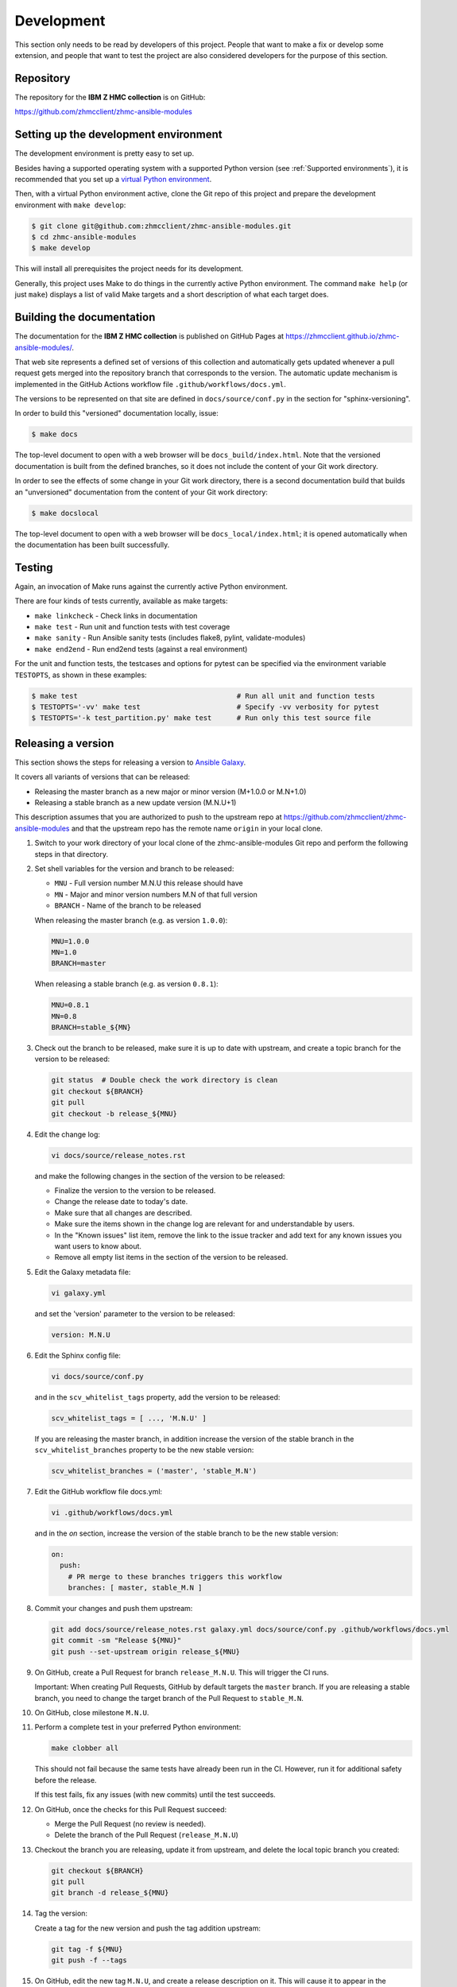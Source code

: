 .. Copyright 2017-2020 IBM Corp. All Rights Reserved.
..
.. Licensed under the Apache License, Version 2.0 (the "License");
.. you may not use this file except in compliance with the License.
.. You may obtain a copy of the License at
..
..    http://www.apache.org/licenses/LICENSE-2.0
..
.. Unless required by applicable law or agreed to in writing, software
.. distributed under the License is distributed on an "AS IS" BASIS,
.. WITHOUT WARRANTIES OR CONDITIONS OF ANY KIND, either express or implied.
.. See the License for the specific language governing permissions and
.. limitations under the License.
..


.. _`Development`:

Development
===========

This section only needs to be read by developers of this project. People that
want to make a fix or develop some extension, and people that want to test the
project are also considered developers for the purpose of this section.


.. _`Repository`:

Repository
----------

The repository for the **IBM Z HMC collection** is on GitHub:

https://github.com/zhmcclient/zhmc-ansible-modules


.. _`Setting up the development environment`:

Setting up the development environment
--------------------------------------

The development environment is pretty easy to set up.

Besides having a supported operating system with a supported Python version
(see :ref:`Supported environments`), it is recommended that you set up a
`virtual Python environment`_.

.. _virtual Python environment: http://docs.python-guide.org/en/latest/dev/virtualenvs/

Then, with a virtual Python environment active, clone the Git repo of this
project and prepare the development environment with ``make develop``:

.. code-block:: sh

    $ git clone git@github.com:zhmcclient/zhmc-ansible-modules.git
    $ cd zhmc-ansible-modules
    $ make develop

This will install all prerequisites the project needs for its development.

Generally, this project uses Make to do things in the currently active
Python environment. The command ``make help`` (or just ``make``) displays a
list of valid Make targets and a short description of what each target does.


.. _`Building the documentation`:

Building the documentation
--------------------------

The documentation for the **IBM Z HMC collection** is published
on GitHub Pages at https://zhmcclient.github.io/zhmc-ansible-modules/.

That web site represents a defined set of versions of this collection and
automatically gets updated whenever a pull request gets merged into the
repository branch that corresponds to the version. The automatic update
mechanism is implemented in the GitHub Actions workflow file
``.github/workflows/docs.yml``.

The versions to be represented on that site are defined in ``docs/source/conf.py``
in the section for "sphinx-versioning".

In order to build this "versioned" documentation locally, issue:

.. code-block:: sh

    $ make docs

The top-level document to open with a web browser will be
``docs_build/index.html``. Note that the versioned documentation is built from
the defined branches, so it does not include the content of your Git work
directory.

In order to see the effects of some change in your Git work directory, there
is a second documentation build that builds an "unversioned" documentation
from the content of your Git work directory:

.. code-block:: sh

    $ make docslocal

The top-level document to open with a web browser will be
``docs_local/index.html``; it is opened automatically when the documentation
has been built successfully.


.. _`Testing`:

Testing
-------

Again, an invocation of Make runs against the currently active Python environment.

There are four kinds of tests currently, available as make targets:

* ``make linkcheck`` - Check links in documentation
* ``make test`` - Run unit and function tests with test coverage
* ``make sanity`` - Run Ansible sanity tests (includes flake8, pylint, validate-modules)
* ``make end2end`` - Run end2end tests (against a real environment)

For the unit and function tests, the testcases and options for pytest
can be specified via the environment variable ``TESTOPTS``, as shown in these
examples:

.. code-block:: sh

    $ make test                                      # Run all unit and function tests
    $ TESTOPTS='-vv' make test                       # Specify -vv verbosity for pytest
    $ TESTOPTS='-k test_partition.py' make test      # Run only this test source file


.. _`Releasing a version`:

Releasing a version
-------------------

This section shows the steps for releasing a version to `Ansible Galaxy
<https://galaxy.ansible.com/>`_.

It covers all variants of versions that can be released:

* Releasing the master branch as a new major or minor version (M+1.0.0 or M.N+1.0)
* Releasing a stable branch as a new update version (M.N.U+1)

This description assumes that you are authorized to push to the upstream repo
at https://github.com/zhmcclient/zhmc-ansible-modules and that the upstream repo
has the remote name ``origin`` in your local clone.

1.  Switch to your work directory of your local clone of the
    zhmc-ansible-modules Git repo and perform the following steps in that
    directory.

2.  Set shell variables for the version and branch to be released:

    * ``MNU`` - Full version number M.N.U this release should have
    * ``MN`` - Major and minor version numbers M.N of that full version
    * ``BRANCH`` - Name of the branch to be released

    When releasing the master branch (e.g. as version ``1.0.0``):

    .. code-block:: sh

        MNU=1.0.0
        MN=1.0
        BRANCH=master

    When releasing a stable branch (e.g. as version ``0.8.1``):

    .. code-block:: sh

        MNU=0.8.1
        MN=0.8
        BRANCH=stable_${MN}

3.  Check out the branch to be released, make sure it is up to date with
    upstream, and create a topic branch for the version to be released:

    .. code-block:: sh

        git status  # Double check the work directory is clean
        git checkout ${BRANCH}
        git pull
        git checkout -b release_${MNU}

4.  Edit the change log:

    .. code-block:: sh

        vi docs/source/release_notes.rst

    and make the following changes in the section of the version to be released:

    * Finalize the version to the version to be released.
    * Change the release date to today's date.
    * Make sure that all changes are described.
    * Make sure the items shown in the change log are relevant for and
      understandable by users.
    * In the "Known issues" list item, remove the link to the issue tracker and
      add text for any known issues you want users to know about.
    * Remove all empty list items in the section of the version to be released.

5.  Edit the Galaxy metadata file:

    .. code-block:: sh

        vi galaxy.yml

    and set the 'version' parameter to the version to be released:

    .. code-block:: yaml

        version: M.N.U

6.  Edit the Sphinx config file:

    .. code-block:: sh

        vi docs/source/conf.py

    and in the ``scv_whitelist_tags`` property, add the version to be released:

    .. code-block:: python

        scv_whitelist_tags = [ ..., 'M.N.U' ]

    If you are releasing the master branch, in addition increase the version of
    the stable branch in the ``scv_whitelist_branches`` property to be the new
    stable version:

    .. code-block:: python

        scv_whitelist_branches = ('master', 'stable_M.N')

7.  Edit the GitHub workflow file docs.yml:

    .. code-block:: sh

        vi .github/workflows/docs.yml

    and in the `on` section, increase the version of the stable branch to be
    the new stable version:

    .. code-block:: yaml

        on:
          push:
            # PR merge to these branches triggers this workflow
            branches: [ master, stable_M.N ]

8.  Commit your changes and push them upstream:

    .. code-block:: sh

        git add docs/source/release_notes.rst galaxy.yml docs/source/conf.py .github/workflows/docs.yml
        git commit -sm "Release ${MNU}"
        git push --set-upstream origin release_${MNU}

9.  On GitHub, create a Pull Request for branch ``release_M.N.U``. This will
    trigger the CI runs.

    Important: When creating Pull Requests, GitHub by default targets the
    ``master`` branch. If you are releasing a stable branch, you need to change
    the target branch of the Pull Request to ``stable_M.N``.

10. On GitHub, close milestone ``M.N.U``.

11. Perform a complete test in your preferred Python environment:

    .. code-block:: sh

        make clobber all

    This should not fail because the same tests have already been run in the
    CI. However, run it for additional safety before the release.

    If this test fails, fix any issues (with new commits) until the test
    succeeds.

12. On GitHub, once the checks for this Pull Request succeed:

    * Merge the Pull Request (no review is needed).

    * Delete the branch of the Pull Request (``release_M.N.U``)

13. Checkout the branch you are releasing, update it from upstream, and delete
    the local topic branch you created:

    .. code-block:: sh

        git checkout ${BRANCH}
        git pull
        git branch -d release_${MNU}

14. Tag the version:

    Create a tag for the new version and push the tag addition upstream:

    .. code-block:: sh

        git tag -f ${MNU}
        git push -f --tags

15. On GitHub, edit the new tag ``M.N.U``, and create a release description on
    it. This will cause it to appear in the Release tab.

    You can see the tags in GitHub via Code -> Releases -> Tags.

16. Publish the collection to Ansible Galaxy:

    You need to be registered on Ansible Galaxy, and your userid there needs to
    be authorized to modify the 'ibm' namespace.

    Look up your API Key on https://galaxy.ansible.com/me/preferences and upload
    to galaxy while the `GALAXY_TOKEN` environment variable is set to your API
    Key:

    .. code-block:: sh

        GALAXY_TOKEN={your-galaxy-api-key} make upload

    This will show the collection version and will ask for confirmation.

    **Important:** Double check that the correct package version (``M.N.U``,
    without any development suffix) is shown.

    **Attention!!** This only works once for each version. You cannot
    re-release the same version to Ansible Galaxy, or otherwise update it.

    Verify that the released version arrived on Ansible Galaxy at
    https://galaxy.ansible.com/ibm/ibm_zhmc/

17. If you released the master branch, it needs a new fix stream.

    Create a branch for its fix stream and push it upstream:

    .. code-block:: sh

        git checkout -b stable_${MN}
        git push --set-upstream origin stable_${MN}


.. _`Starting a new version`:

Starting a new version
----------------------

This section shows the steps for starting development of a new version.

These steps may be performed right after the steps for
:ref:`releasing a version`, or independently.

This section covers all variants of new versions:

* A new major or minor version for new development based upon the master branch.
* A new update (=fix) version based on a stable branch.

This description assumes that you are authorized to push to the upstream repo
at https://github.com/zhmcclient/zhmc-ansible-modules and that the upstream repo
has the remote name ``origin`` in your local clone.

1.  Switch to your work directory of your local clone of the
    zhmc-ansible-modules Git repo and perform the following steps in that
    directory.

2.  Set shell variables for the version to be started and its base branch:

    * ``MNU`` - Full version number M.N.U of the new version to be started
    * ``MN`` - Major and minor version numbers M.N of that full version
    * ``BRANCH`` - Name of the branch the new version is based upon

    When starting a (major or minor) version (e.g. ``1.1.0``) based on the
    master branch:

    .. code-block:: sh

        MNU=1.1.0
        MN=1.0
        BRANCH=master

    When starting an update (=fix) version (e.g. ``0.8.2``) based on a
    stable branch:

    .. code-block:: sh

        MNU=0.8.2
        MN=0.8
        BRANCH=stable_${MN}

3.  Check out the branch the new version is based on, make sure it is up to
    date with upstream, and create a topic branch for the new version:

    .. code-block:: sh

        git status  # Double check the work directory is clean
        git checkout ${BRANCH}
        git pull
        git checkout -b start_${MNU}

4.  Edit the change log:

    .. code-block:: sh

        vi docs/source/release_notes.rst

    and insert the following section before the top-most section, and update
    the version to the new version:

    .. code-block:: rst

        Version M.N.U-dev1
        ------------------

        This version contains all fixes up to version M.N-1.x.

        Released: not yet

        **Incompatible changes:**

        **Deprecations:**

        **Bug fixes:**

        **Enhancements:**

        **Cleanup:**

        **Known issues:**

        * See `list of open issues`_.

        .. _`list of open issues`: https://github.com/zhmcclient/zhmc-ansible-modules/issues

5.  Edit the Galaxy metadata file:

    .. code-block:: sh

        vi galaxy.yml

    and update the version to the new draft version:

    .. code-block:: yaml

        version: M.N.U-dev1

    Note: The version must follow the rules for semantic versioning 2.0
    including the description of development/alpha/etc suffixes, as described
    in https://semver.org/

6.  Commit your changes and push them upstream:

    .. code-block:: sh

        git add docs/source/release_notes.rst galaxy.yml
        git commit -sm "Start ${MNU}"
        git push --set-upstream origin start_${MNU}

7.  On GitHub, create a Pull Request for branch ``start_M.N.U``.

    Important: When creating Pull Requests, GitHub by default targets the
    ``master`` branch. If you are starting based on a stable branch, you need
    to change the target branch of the Pull Request to ``stable_M.N``.

8.  On GitHub, create a milestone for the new version ``M.N.U``.

    You can create a milestone in GitHub via Issues -> Milestones -> New
    Milestone.

9.  On GitHub, go through all open issues and pull requests that still have
    milestones for previous releases set, and either set them to the new
    milestone, or to have no milestone.

10. On GitHub, once the checks for this Pull Request succeed:

    * Merge the Pull Request (no review is needed)
    * Delete the branch of the Pull Request (``start_M.N.U``)

11. Checkout the branch the new version is based on, update it from upstream,
    and delete the local topic branch you created:

    .. code-block:: sh

        git checkout ${BRANCH}
        git pull
        git branch -d start_${MNU}
